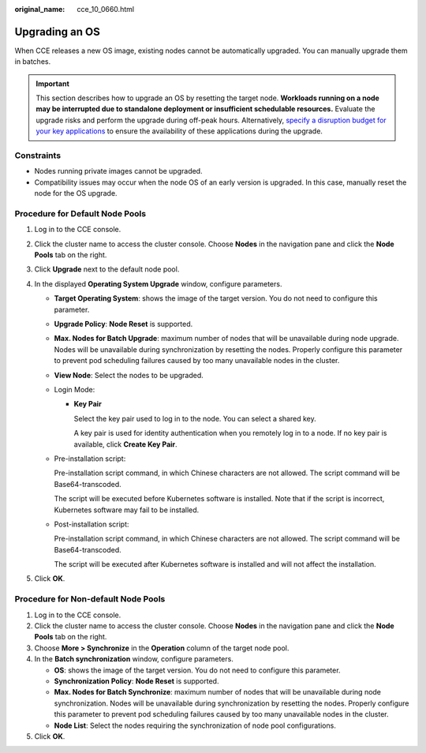 :original_name: cce_10_0660.html

.. _cce_10_0660:

Upgrading an OS
===============

When CCE releases a new OS image, existing nodes cannot be automatically upgraded. You can manually upgrade them in batches.

.. important::

   This section describes how to upgrade an OS by resetting the target node. **Workloads running on a node may be interrupted due to standalone deployment or insufficient schedulable resources.** Evaluate the upgrade risks and perform the upgrade during off-peak hours. Alternatively, `specify a disruption budget for your key applications <https://kubernetes.io/docs/tasks/run-application/configure-pdb/>`__ to ensure the availability of these applications during the upgrade.

Constraints
-----------

-  Nodes running private images cannot be upgraded.
-  Compatibility issues may occur when the node OS of an early version is upgraded. In this case, manually reset the node for the OS upgrade.

Procedure for Default Node Pools
--------------------------------

#. Log in to the CCE console.
#. Click the cluster name to access the cluster console. Choose **Nodes** in the navigation pane and click the **Node Pools** tab on the right.
#. Click **Upgrade** next to the default node pool.
#. In the displayed **Operating System Upgrade** window, configure parameters.

   -  **Target Operating System**: shows the image of the target version. You do not need to configure this parameter.

   -  **Upgrade Policy**: **Node Reset** is supported.

   -  **Max. Nodes for Batch Upgrade**: maximum number of nodes that will be unavailable during node upgrade. Nodes will be unavailable during synchronization by resetting the nodes. Properly configure this parameter to prevent pod scheduling failures caused by too many unavailable nodes in the cluster.

   -  **View Node**: Select the nodes to be upgraded.

   -  Login Mode:

      -  **Key Pair**

         Select the key pair used to log in to the node. You can select a shared key.

         A key pair is used for identity authentication when you remotely log in to a node. If no key pair is available, click **Create Key Pair**.

   -  Pre-installation script:

      Pre-installation script command, in which Chinese characters are not allowed. The script command will be Base64-transcoded.

      The script will be executed before Kubernetes software is installed. Note that if the script is incorrect, Kubernetes software may fail to be installed.

   -  Post-installation script:

      Pre-installation script command, in which Chinese characters are not allowed. The script command will be Base64-transcoded.

      The script will be executed after Kubernetes software is installed and will not affect the installation.

#. Click **OK**.

Procedure for Non-default Node Pools
------------------------------------

#. Log in to the CCE console.
#. Click the cluster name to access the cluster console. Choose **Nodes** in the navigation pane and click the **Node Pools** tab on the right.
#. Choose **More > Synchronize** in the **Operation** column of the target node pool.
#. In the **Batch synchronization** window, configure parameters.

   -  **OS**: shows the image of the target version. You do not need to configure this parameter.
   -  **Synchronization Policy**: **Node Reset** is supported.
   -  **Max. Nodes for Batch Synchronize**: maximum number of nodes that will be unavailable during node synchronization. Nodes will be unavailable during synchronization by resetting the nodes. Properly configure this parameter to prevent pod scheduling failures caused by too many unavailable nodes in the cluster.
   -  **Node List**: Select the nodes requiring the synchronization of node pool configurations.

#. Click **OK**.
